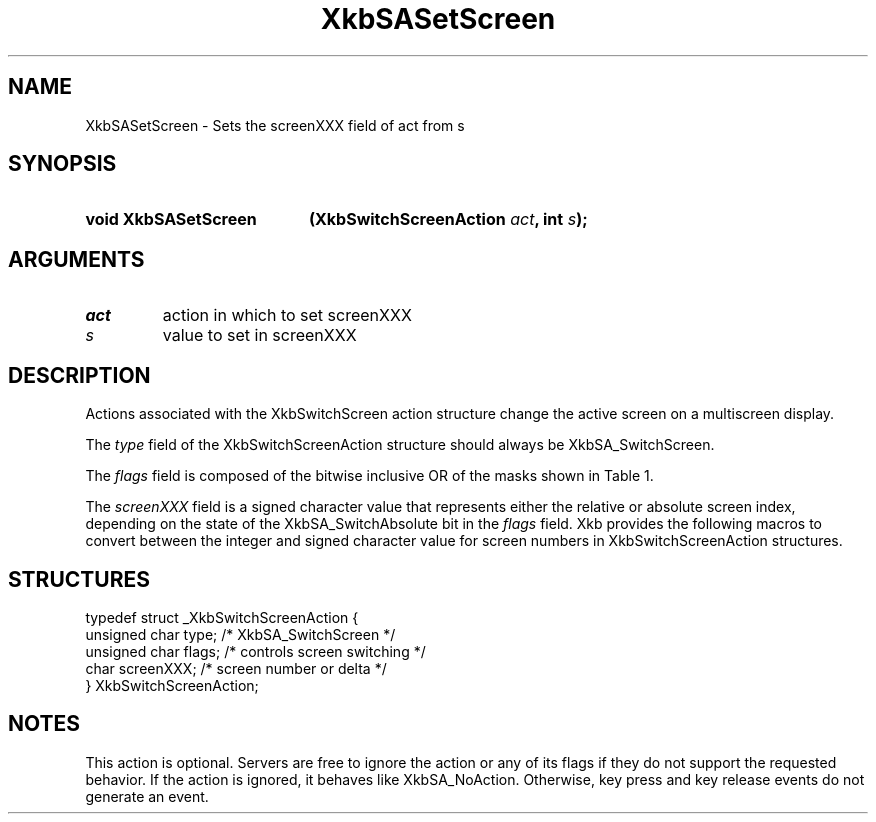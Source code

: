 '\" t
.\" Copyright (c) 1999, Oracle and/or its affiliates.
.\"
.\" Permission is hereby granted, free of charge, to any person obtaining a
.\" copy of this software and associated documentation files (the "Software"),
.\" to deal in the Software without restriction, including without limitation
.\" the rights to use, copy, modify, merge, publish, distribute, sublicense,
.\" and/or sell copies of the Software, and to permit persons to whom the
.\" Software is furnished to do so, subject to the following conditions:
.\"
.\" The above copyright notice and this permission notice (including the next
.\" paragraph) shall be included in all copies or substantial portions of the
.\" Software.
.\"
.\" THE SOFTWARE IS PROVIDED "AS IS", WITHOUT WARRANTY OF ANY KIND, EXPRESS OR
.\" IMPLIED, INCLUDING BUT NOT LIMITED TO THE WARRANTIES OF MERCHANTABILITY,
.\" FITNESS FOR A PARTICULAR PURPOSE AND NONINFRINGEMENT.  IN NO EVENT SHALL
.\" THE AUTHORS OR COPYRIGHT HOLDERS BE LIABLE FOR ANY CLAIM, DAMAGES OR OTHER
.\" LIABILITY, WHETHER IN AN ACTION OF CONTRACT, TORT OR OTHERWISE, ARISING
.\" FROM, OUT OF OR IN CONNECTION WITH THE SOFTWARE OR THE USE OR OTHER
.\" DEALINGS IN THE SOFTWARE.
.\"
.TH XkbSASetScreen __libmansuffix__ __xorgversion__ "XKB FUNCTIONS"
.SH NAME
XkbSASetScreen \- Sets the screenXXX field of act from s
.SH SYNOPSIS
.HP
.B void XkbSASetScreen
.BI "(\^XkbSwitchScreenAction " "act" "\^,"
.BI "int " "s" "\^);"
.if n .ti +5n
.if t .ti +.5i
.SH ARGUMENTS
.TP
.I act
action in which to set screenXXX
.TP
.I s
value to set in screenXXX
.SH DESCRIPTION
.LP
Actions associated with the XkbSwitchScreen action structure change the active
screen on a multiscreen display.

The
.I type
field of the XkbSwitchScreenAction structure should always be
XkbSA_SwitchScreen.

The
.I flags
field is composed of the bitwise inclusive OR of the masks shown in Table 1.

.TS
c s
l l
l lw(4i).
Table 1 Switch Screen Action Flags
_
Flag	Meaning
_
XkbSA_SwitchAbsolute	T{
If set, the screenXXX field represents the index of the new screen. Otherwise,
it represents an offset from the current screen to the new screen.
T}
XkbSA_SwitchApplication	T{
If not set, the action should switch to another screen on the same server.
Otherwise, it should switch to another X server or application that shares the
same physical display.
T}
.TE

The
.I screenXXX
field is a signed character value that represents either the relative or
absolute screen index, depending on the state of the XkbSA_SwitchAbsolute bit in
the
.I flags
field. Xkb provides the following macros to convert between the integer and
signed character value for screen numbers in XkbSwitchScreenAction structures.
.SH STRUCTURES
.LP
.nf

    typedef struct _XkbSwitchScreenAction {
        unsigned char    type;        /\&* XkbSA_SwitchScreen */
        unsigned char    flags;       /\&* controls screen switching */
        char             screenXXX;   /\&* screen number or delta */
    } XkbSwitchScreenAction;

.fi
.SH NOTES
.LP
This action is optional. Servers are free to ignore the action or any of its
flags if they do not support the requested behavior. If the action is ignored,
it behaves like XkbSA_NoAction. Otherwise, key press and key release events do
not generate an event.
